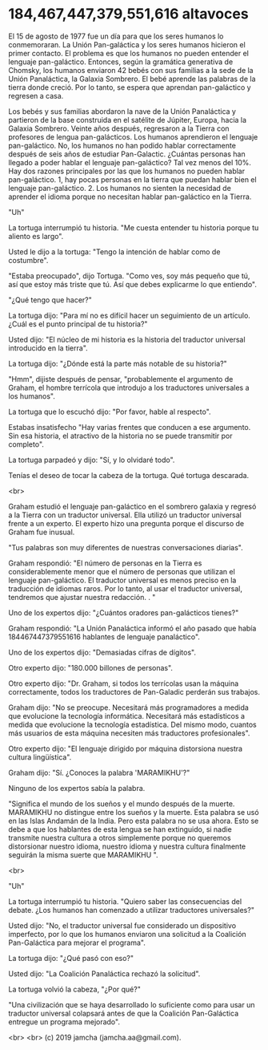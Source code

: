 #+OPTIONS: toc:nil
#+OPTIONS: -:nil
#+OPTIONS: ^:{}

* 184,467,447,379,551,616 altavoces

  El 15 de agosto de 1977 fue un día para que los seres humanos lo conmemoraran. La Unión Pan-galáctica y los seres humanos hicieron el primer contacto. El problema es que los humanos no pueden entender el lenguaje pan-galáctico. Entonces, según la gramática generativa de Chomsky, los humanos enviaron 42 bebés con sus familias a la sede de la Unión Panaláctica, la Galaxia Sombrero. El bebé aprende las palabras de la tierra donde creció. Por lo tanto, se espera que aprendan pan-galáctico y regresen a casa.

  Los bebés y sus familias abordaron la nave de la Unión Panaláctica y partieron de la base construida en el satélite de Júpiter, Europa, hacia la Galaxia Sombrero. Veinte años después, regresaron a la Tierra con profesores de lengua pan-galácticos. Los humanos aprendieron el lenguaje pan-galáctico. No, los humanos no han podido hablar correctamente después de seis años de estudiar Pan-Galactic. ¿Cuántas personas han llegado a poder hablar el lenguaje pan-galáctico? Tal vez menos del 10%. Hay dos razones principales por las que los humanos no pueden hablar pan-galáctico. 1, hay pocas personas en la tierra que puedan hablar bien el lenguaje pan-galáctico. 2. Los humanos no sienten la necesidad de aprender el idioma porque no necesitan hablar pan-galáctico en la Tierra.

  "Uh"

  La tortuga interrumpió tu historia. "Me cuesta entender tu historia porque tu aliento es largo".

  Usted le dijo a la tortuga: "Tengo la intención de hablar como de costumbre".

  "Estaba preocupado", dijo Tortuga. "Como ves, soy más pequeño que tú, así que estoy más triste que tú. Así que debes explicarme lo que entiendo".

  "¿Qué tengo que hacer?"

  La tortuga dijo: "Para mí no es difícil hacer un seguimiento de un artículo. ¿Cuál es el punto principal de tu historia?"

  Usted dijo: "El núcleo de mi historia es la historia del traductor universal introducido en la tierra".

  La tortuga dijo: "¿Dónde está la parte más notable de su historia?"

  "Hmm", dijiste después de pensar, "probablemente el argumento de Graham, el hombre terrícola que introdujo a los traductores universales a los humanos".

  La tortuga que lo escuchó dijo: "Por favor, hable al respecto".

  Estabas insatisfecho "Hay varias frentes que conducen a ese argumento. Sin esa historia, el atractivo de la historia no se puede transmitir por completo".

  La tortuga parpadeó y dijo: "Sí, y lo olvidaré todo".

  Tenías el deseo de tocar la cabeza de la tortuga. Qué tortuga descarada.

  <br>

  Graham estudió el lenguaje pan-galáctico en el sombrero galaxia y regresó a la Tierra con un traductor universal. Ella utilizó un traductor universal frente a un experto. El experto hizo una pregunta porque el discurso de Graham fue inusual.

  "Tus palabras son muy diferentes de nuestras conversaciones diarias".

  Graham respondió: "El número de personas en la Tierra es considerablemente menor que el número de personas que utilizan el lenguaje pan-galáctico. El traductor universal es menos preciso en la traducción de idiomas raros. Por lo tanto, al usar el traductor universal, tendremos que ajustar nuestra redacción. . "

  Uno de los expertos dijo: "¿Cuántos oradores pan-galácticos tienes?"

  Graham respondió: "La Unión Panaláctica informó el año pasado que había 184467447379551616 hablantes de lenguaje panaláctico".

  Uno de los expertos dijo: "Demasiadas cifras de dígitos".

  Otro experto dijo: "180.000 billones de personas".

  Otro experto dijo: "Dr. Graham, si todos los terrícolas usan la máquina correctamente, todos los traductores de Pan-Galadic perderán sus trabajos.

  Graham dijo: "No se preocupe. Necesitará más programadores a medida que evolucione la tecnología informática. Necesitará más estadísticos a medida que evolucione la tecnología estadística. Del mismo modo, cuantos más usuarios de esta máquina necesiten más traductores profesionales".

  Otro experto dijo: "El lenguaje dirigido por máquina distorsiona nuestra cultura lingüística".

  Graham dijo: "Sí. ¿Conoces la palabra 'MARAMIKHU'?"

  Ninguno de los expertos sabía la palabra.

  "Significa el mundo de los sueños y el mundo después de la muerte. MARAMIKHU no distingue entre los sueños y la muerte. Esta palabra se usó en las Islas Andamán de la India. Pero esta palabra no se usa ahora. Esto se debe a que los hablantes de esta lengua se han extinguido, si nadie transmite nuestra cultura a otros simplemente porque no queremos distorsionar nuestro idioma, nuestro idioma y nuestra cultura finalmente seguirán la misma suerte que MARAMIKHU ".

  <br>

  "Uh"

  La tortuga interrumpió tu historia. "Quiero saber las consecuencias del debate. ¿Los humanos han comenzado a utilizar traductores universales?"

  Usted dijo: "No, el traductor universal fue considerado un dispositivo imperfecto, por lo que los humanos enviaron una solicitud a la Coalición Pan-Galáctica para mejorar el programa".

  La tortuga dijo: "¿Qué pasó con eso?"

  Usted dijo: "La Coalición Panaláctica rechazó la solicitud".

  La tortuga volvió la cabeza, "¿Por qué?"

  "Una civilización que se haya desarrollado lo suficiente como para usar un traductor universal colapsará antes de que la Coalición Pan-Galáctica entregue un programa mejorado".


  <br>
  <br>
  (c) 2019 jamcha (jamcha.aa@gmail.com).
